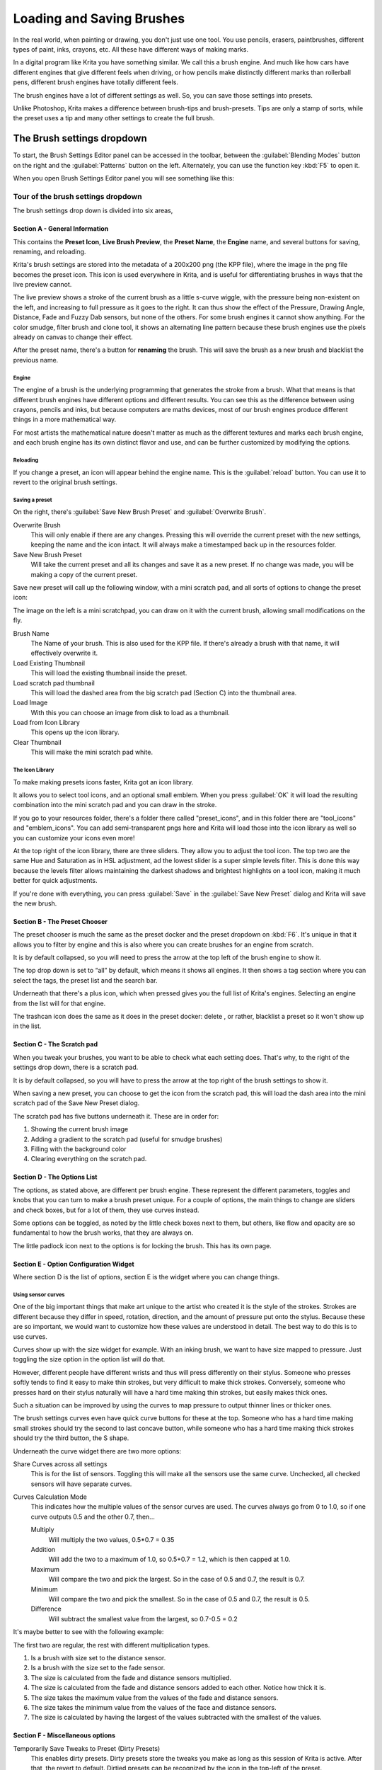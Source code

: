 .. meta::
   :description:
        Detailed guide on the brush settings dialog in Krita as well as how to make your own brushes and how to share them.

.. metadata-placeholder

   :authors: - Wolthera van Hövell tot Westerflier <griffinvalley@gmail.com>
             - Raghavendra Kamath <raghavendr.raghu@gmail.com>
             - Scott Petrovic
   :license: GNU free documentation license 1.3 or later.

.. index:: Brush Settings
.. _loading_saving_brushes:

==========================
Loading and Saving Brushes
==========================

In the real world, when painting or drawing, you don't just use one
tool. You use pencils, erasers, paintbrushes, different types of paint,
inks, crayons, etc. All these have different ways of making marks.

In a digital program like Krita you have something similar. We call this
a brush engine. And much like how cars have different engines that give
different feels when driving, or how pencils make distinctly different
marks than rollerball pens, different brush engines have totally
different feels.

The brush engines have a lot of different settings as well. So, you can
save those settings into presets.

Unlike Photoshop, Krita makes a difference between brush-tips and
brush-presets. Tips are only a stamp of sorts, while the preset uses a
tip and many other settings to create the full brush.

The Brush settings dropdown
---------------------------

To start, the Brush Settings Editor panel can be accessed in the
toolbar, between the :guilabel:`Blending Modes` button on the right and the :guilabel:`Patterns`
button on the left. Alternately, you can use the function key :kbd:`F5` to open
it.

When you open Brush Settings Editor panel you will see something like
this:

Tour of the brush settings dropdown
~~~~~~~~~~~~~~~~~~~~~~~~~~~~~~~~~~~

.. image:: /images/en/Krita_4_0_Brush_Settings_Layout.svg
   :width: 800

The brush settings drop down is divided into six areas,

Section A - General Information
^^^^^^^^^^^^^^^^^^^^^^^^^^^^^^^

This contains the **Preset Icon**, **Live Brush Preview**, the **Preset
Name**, the **Engine** name, and several buttons for saving, renaming,
and reloading.

Krita's brush settings are stored into the metadata of a 200x200
png (the KPP file), where the image in the png file becomes the preset
icon. This icon is used everywhere in Krita, and is useful for
differentiating brushes in ways that the live preview cannot.

The live preview shows a stroke of the current brush as a little s-curve
wiggle, with the pressure being non-existent on the left, and increasing to
full pressure as it goes to the right. It can thus show the effect of the
Pressure, Drawing Angle, Distance, Fade and Fuzzy Dab sensors, but none of the
others. For some brush engines it cannot show anything. For the color smudge,
filter brush and clone tool, it shows an alternating line pattern because these
brush engines use the pixels already on canvas to change their effect.

After the preset name, there's a button for **renaming** the brush. This
will save the brush as a new brush and blacklist the previous name.

Engine
''''''

The engine of a brush is the underlying programming that generates the
stroke from a brush. What that means is that different brush engines
have different options and different results. You can see this as the
difference between using crayons, pencils and inks, but because
computers are maths devices, most of our brush engines produce different
things in a more mathematical way.

For most artists the mathematical nature doesn't matter as much as the
different textures and marks each brush engine, and each brush engine
has its own distinct flavor and use, and can be further customized by
modifying the options.

Reloading
'''''''''

If you change a preset, an icon will appear behind the engine name. This
is the :guilabel:`reload` button. You can use it to revert to the original brush
settings.

Saving a preset
''''''''''''''''

On the right, there's :guilabel:`Save New Brush Preset` and :guilabel:`Overwrite Brush`.

Overwrite Brush
    This will only enable if there are any changes. Pressing this will
    override the current preset with the new settings, keeping the name
    and the icon intact. It will always make a timestamped back up in
    the resources folder.
Save New Brush Preset
    Will take the current preset and all its changes and save it as a
    new preset. If no change was made, you will be making a copy of the
    current preset.

Save new preset will call up the following window, with a mini scratch
pad, and all sorts of options to change the preset icon:

.. image:: /images/en/Krita_4_0_Save_New_Brush_Preset_Dialog.png

The image on the left is a mini scratchpad, you can draw on it with the
current brush, allowing small modifications on the fly.

Brush Name
    The Name of your brush. This is also used for the KPP file. If
    there's already a brush with that name, it will effectively
    overwrite it.
Load Existing Thumbnail
    This will load the existing thumbnail inside the preset.
Load scratch pad thumbnail
    This will load the dashed area from the big scratch pad (Section C)
    into the thumbnail area.
Load Image
    With this you can choose an image from disk to load as a thumbnail.
Load from Icon Library
    This opens up the icon library.
Clear Thumbnail
    This will make the mini scratch pad white.

The Icon Library
''''''''''''''''

To make making presets icons faster, Krita got an icon library.

.. image:: /images/en/Krita_4_0_Preset_Icon_Library_Dialog.png

It allows you to select tool icons, and an optional small emblem. When
you press :guilabel:`OK` it will load the resulting combination into the mini
scratch pad and you can draw in the stroke.

If you go to your resources folder, there's a folder there called
"preset\_icons", and in this folder there are "tool\_icons" and
"emblem\_icons". You can add semi-transparent pngs here and Krita will
load those into the icon library as well so you can customize your icons
even more!

At the top right of the icon library, there are three sliders. They allow
you to adjust the tool icon. The top two are the same Hue and Saturation
as in HSL adjustment, ad the lowest slider is a super simple levels
filter. This is done this way because the levels filter allows
maintaining the darkest shadows and brightest highlights on a tool icon,
making it much better for quick adjustments.

If you're done with everything, you can press :guilabel:`Save` in the :guilabel:`Save New
Preset` dialog and Krita will save the new brush.

Section B - The Preset Chooser
^^^^^^^^^^^^^^^^^^^^^^^^^^^^^^

The preset chooser is much the same as the preset docker and the
preset dropdown on :kbd:`F6`. It's unique in that it allows you to filter by
engine and this is also where you can create brushes for an engine from
scratch.

It is by default collapsed, so you will need to press the arrow at the
top left of the brush engine to show it.

The top drop down is set to “all” by default, which means it shows all
engines. It then shows a tag section where you can select the tags, the
preset list and the search bar.

Underneath that there's a plus icon, which when pressed gives you the
full list of Krita's engines. Selecting an engine from the list will for
that engine.

The trashcan icon does the same as it does in the preset docker: delete , or
rather, blacklist a preset so it won't show up in the list.

Section C - The Scratch pad
^^^^^^^^^^^^^^^^^^^^^^^^^^^

When you tweak your brushes, you want to be able to check what each
setting does. That's why, to the right of the settings drop down, there
is a scratch pad.

It is by default collapsed, so you will have to press the arrow at the
top right of the brush settings to show it.

When saving a new preset, you can choose to get the icon from the
scratch pad, this will load the dash area into the mini scratch pad of
the Save New Preset dialog.

The scratch pad has five buttons underneath it. These are in order for:

#. Showing the current brush image

#. Adding a gradient to the scratch pad (useful for smudge brushes)
#. Filling with the background color
#. Clearing everything on the scratch pad.

Section D - The Options List
^^^^^^^^^^^^^^^^^^^^^^^^^^^^

The options, as stated above, are different per brush engine. These
represent the different parameters, toggles and knobs that you can turn
to make a brush preset unique. For a couple of options, the main things
to change are sliders and check boxes, but for a lot of them, they use
curves instead.

Some options can be toggled, as noted by the little check boxes next to
them, but others, like flow and opacity are so fundamental to how the
brush works, that they are always on.

The little padlock icon next to the options is for locking the brush.
This has its own page.

Section E - Option Configuration Widget
^^^^^^^^^^^^^^^^^^^^^^^^^^^^^^^^^^^^^^^

Where section D is the list of options, section E is the widget where
you can change things.

Using sensor curves
'''''''''''''''''''

One of the big important things that make art unique to the artist who
created it is the style of the strokes. Strokes are different because
they differ in speed, rotation, direction, and the amount of pressure
put onto the stylus. Because these are so important, we would want to
customize how these values are understood in detail. The best way to do
this is to use curves.

Curves show up with the size widget for example. With an inking brush,
we want to have size mapped to pressure. Just toggling the size option
in the option list will do that.

However, different people have different wrists and thus will press
differently on their stylus. Someone who presses softly tends to find it
easy to make thin strokes, but very difficult to make thick strokes.
Conversely, someone who presses hard on their stylus naturally will have
a hard time making thin strokes, but easily makes thick ones.

Such a situation can be improved by using the curves to map pressure to
output thinner lines or thicker ones.

The brush settings curves even have quick curve buttons for these at the
top. Someone who has a hard time making small strokes should try the
second to last concave button, while someone who has a hard time making
thick strokes should try the third button, the S shape.

Underneath the curve widget there are two more options:

Share Curves across all settings
    This is for the list of sensors. Toggling this will make all the
    sensors use the same curve. Unchecked, all checked sensors will have
    separate curves.
Curves Calculation Mode
    This indicates how the multiple values of the sensor curves are
    used. The curves always go from 0 to 1.0, so if one curve outputs
    0.5 and the other 0.7, then...

    Multiply
        Will multiply the two values, 0.5\*0.7 = 0.35
    Addition
        Will add the two to a maximum of 1.0, so 0.5+0.7 = 1.2,
        which is then capped at 1.0.
    Maximum
        Will compare the two and pick the largest. So in the case of 0.5
        and 0.7, the result is 0.7.
    Minimum
        Will compare the two and pick the smallest. So in the case of
        0.5 and 0.7, the result is 0.5.
    Difference
        Will subtract the smallest value from the largest, so 0.7-0.5 =
        0.2

It's maybe better to see with the following example:

.. image:: /images/en/Krita_4_0_brush_curve_calculation_mode.png

The first two are regular, the rest with different multiplication types.

#. Is a brush with size set to the distance sensor.
#. Is a brush with the size set to the fade sensor.
#. The size is calculated from the fade and distance sensors multiplied.
#. The size is calculated from the fade and distance sensors added to
   each other. Notice how thick it is.
#. The size takes the maximum value from the values of the fade and
   distance sensors.
#. The size takes the minimum value from the values of the face and
   distance sensors.
#. The size is calculated by having the largest of the values subtracted
   with the smallest of the values.

Section F - Miscellaneous options
^^^^^^^^^^^^^^^^^^^^^^^^^^^^^^^^^

Temporarily Save Tweaks to Preset (Dirty Presets)
    This enables dirty presets. Dirty presets store the tweaks you make
    as long as this session of Krita is active. After that, the revert
    to default. Dirtied presets can be recognized by the icon in the
    top-left of the preset. 

    .. figure:: /images/en/Krita_4_0_dirty_preset_icon.png
       :figwidth: 450

       The icon in the top left of the first two presets indicate it is “Dirty”, meaning there are tweaks made to the preset.

Eraser Switch Size
    This switches the brush to a separately stored size when using the
    :kbd:`E` key.
Eraser Switch Opacity
    Same as above, but then with Eraser opacity.
Instant Preview
    This allows you to toggle instant preview on the brush. The Instant
    Preview has a super-secret feature: when you press the instant
    preview label, and then right click it, it will show a threshold
    slider. This slider determines at what brush size instant preview is
    activated for the brush. This is useful because small brushes can be
    slower with instant preview, so the threshold ensures it only
    activates when necessary.

The On-canvas brush settings
~~~~~~~~~~~~~~~~~~~~~~~~~~~~

There are on-canvas brush settings. If you open up the pop-up palette,
there should be an icon on the bottom-right. Press that to show the
on-canvas brush settings. You will see several sliders here, to quickly
make small changes.

At the top it shows the currently active preset. Next to that is a
settings button, click that to get a list of settings that can be shown
and organized for the given brush engine. You can use the up and down
arrows to order their position, and then left and right arrows to add or
remove from the list. You can also drag and drop.

Making a Brush Preset
---------------------

Now, let's make a simple brush to test the waters with:

Getting a default for the brush engine.
~~~~~~~~~~~~~~~~~~~~~~~~~~~~~~~~~~~~~~~

First, open the settings with :kbd:`F5`.

Then, press the arrow on the upper left to open the preset chooser.
There, press the “+” icon to get a list of engines. For this brush we're
gonna make a pixel brush.

Example: Making an inking brush
~~~~~~~~~~~~~~~~~~~~~~~~~~~~~~~

#. Draw on the scratch pad to see what the current brush looks like. If
   done correctly, you should have a 5px wide brush that has pressure set
   to opacity.
#. Let us turn off the opacity first. Click on the
   :ref:`opacity <option_opacity_n_flow>`
   option in the right-hand list. The settings should now be changed to
   a big curve. This is the sensor curve.
#. Uncheck the :guilabel:`enable pen settings` checkbox.
#. Test on the scratch pad... there still seems to be something
   affecting opacity. This is due to the
   :ref:`flow <option_opacity_n_flow>`
   option.
#. Select the Flow option from the list on the right hand. Flow is like
   Opacity, except that Flow is per dab, and opacity is per stroke.
#. Uncheck the :guilabel:`enable pen settings` checkbox here as well. Test again.
#. Now you should be getting somewhere towards an inking brush. It is
   still too small however, and kinda grainy looking. Click :ref:`Brush Tip <option_brush_tip>` in the
   brush engine options.
#. Here, the diameter is the size of the brush-tip. You can touch the slider
   change the size, or right-click it and type in a value. Set it to 25
   and test again. It should be much better.
#. Now to make the brush feel a bit softer, turn down the fade parameter
   to about 0.9. This'll give the *brush mask* a softer edge.
#. If you test again, you'll notice the fade doesn't seem to have much
   effect. This has to do with the spacing of the dabs: The closer they
   are together, the harder the line is. By default, this is 0.1, which
   is a bit low. If you set it to 10 and test, you'll see what kind of
   effect spacing has. The
   :ref:`Auto <option_spacing>`
   checkbox changes the way the spacing is calculated, and Auto Spacing
   with a value of 0.8 is the best value for inking brushes. Don't
   forget that you can use right-click to type in a value.
#. Now, when you test, the fade seems to have a normal effect... except
   on the really small sizes, which look pixelly. To get rid of that,
   check the anti-aliasing check box. If you test again, the lines should
   be much nicer now.

Saving the new Brush
~~~~~~~~~~~~~~~~~~~~

When you're satisfied, go to the upper left and select :guilabel::`Save new
preset`.

You will get the save preset dialog. Name the brush something like “My
Preset”. Then, select :guilabel:`Load from Icon Library` to get the icon library.
Choose a nice tool icon and press :guilabel:`OK`.

The icon will be loaded into the mini scratch pad on the left. Now
doodle a nice stroke next to it. If you feel you messed up, just go back
to the icon library to load a new icon.

Finally press :guilabel:`Save`, and your brush should be done.

You can further modify your inking brush by...

Changing the amount of pressure you need to put on a brush to make it full size.
    To do this, select the :ref:`size <option_size>`
    option, and press the pressure sensor from the list next to the curve. The curve should look like a straight line. Now if you want a brush that gets big with little pressure, tick on the curve to make a point, and drag the point to the upper-left. The more the point is to the upper-left, the more extreme the effect. If you want instead a brush that you have to press really hard on to get to full size, drag the dot to the lower-right. Such a brush is useful for fine details. Don't forget to save the changes to your brush when done.
Making the fine lines look even softer by using the flow option.
    To do this, select the flow option, and turn back on the enable pen settings check box. Now if you test this, it is indeed a bit softer, but maybe a bit too much. Click on the curve to make a dot, and drag that dot to the top-left, half-way the horizontal of the first square of the grid. Now, if you test, the thin lines are much softer, but the hard your press, the harder the brush becomes.

Sharing Brushes
---------------

Okay, so you've made a new brush and want to share it. There are several
ways to share a brush preset.

The recommended way to share brushes and presets is by using the
resource bundle system. We have detailed instructions on how to use them
on the :ref:`resource management page <resource_management>`.

However, there are various old-fashioned ways of sharing brushes that can
be useful when importing and loading very old packs:

Sharing a single preset
~~~~~~~~~~~~~~~~~~~~~~~

There are three types of resources a single preset can take:

#. A Paintoppreset file: This is the preset proper, with the icon and
   the curves stored inside.
#. A Brush file: This is the brush tip. When using masked brushes,
   there's two of these.
#. A Pattern file: this is when you are using textures.

So when you have a brush that uses unique predefined tips for either
brush tip or masked brush, or unique textures you will need to share
those resources as well with the other person.

To find those resources, go to :menuselection:`Settings --> Manage Resources --> Open Resource Folder`.

There, the preset file will be inside paintoppresets, the brush tips
inside brushes and the texture inside patterns.

Importing a single KPP file.
^^^^^^^^^^^^^^^^^^^^^^^^^^^^

Now, if you want to use the single preset, you should go to the preset
chooser on :kbd:`F6` and press the folder icon there. This will give a file
dialog. Navigate to the kpp file and open it to import it.

If there are brush tips and patterns coming with the file, do the same
with pattern via the pattern docker, and for the brush-tip go to the
settings dropdown (:kbd:`F5`) and then go to the “brush-tip” option. There,
select predefined brush, and then the “import” button to call up the
file dialog.

Sharing via ZIP (old-fashioned)
~~~~~~~~~~~~~~~~~~~~~~~~~~~~~~~

Sharing via ZIP should be replaced with resource bundles, but older
brush packs are stored in zip files.

Using a ZIP with the relevant files.
^^^^^^^^^^^^^^^^^^^^^^^^^^^^^^^^^^^^

#. Go to :menuselection:`Settings --> Manage Resources --> Open Resource Folder` to open the resource folder.
#. Then, open up the zip file.
#. Copy the brushes, paintoppresets and patterns folders from the zip
   file to the resource folder. You should get a prompt to merge the
   folders, agree to this.
#. Restart Krita
#. Enjoy your brushes!
